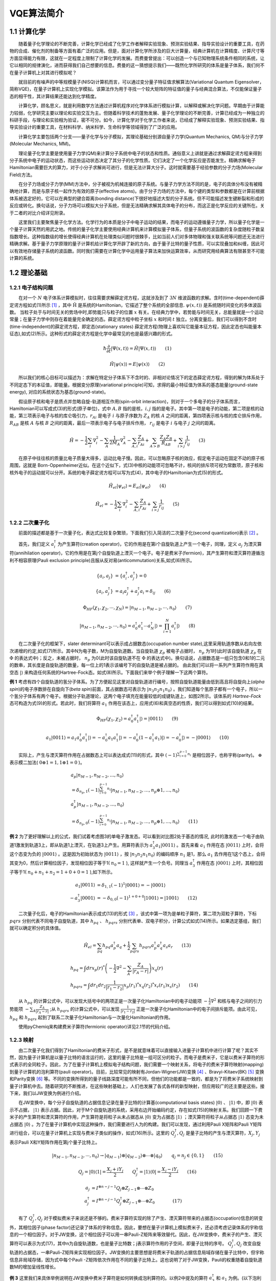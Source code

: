 VQE算法简介
=================================

1.1 计算化学
----------------------------------


  随着量子化学理论的不断完善，计算化学已经成了化学工作者解释实验现象、预测实验结果、指导实验设计的重要工具，在药物的合成、催化剂的制备等方面有着广泛的应用。但是，面对计算化学所涉及的巨大计算量，经典计算机在计算精度、计算尺寸等方面显得能力有限，这就在一定程度上限制了计算化学的发展。而费曼曾提出：可以创造一个与已知物理系统条件相同的系统，让它以相同的规律演化，进而获得我们自己想要的信息。费曼的这一猜想提示我们——既然化学所研究的体系是量子体系，我们何不在量子计算机上对其进行模拟呢？

  就目前的有噪声的中等规模量子(NISQ)计算机而言，可以通过变分量子特征值求解算法(Variational Quantum Eigensolver，简称VQE)，在量子计算机上实现化学模拟。该算法作为用于寻找一个较大矩阵的特征值的量子与经典混合算法，不仅能保证量子态的相干性，其计算结果还能达到化学精度。

  计算化学，顾名思义，就是利用数学方法通过计算机程序对化学体系进行模拟计算，以解释或解决化学问题。早期由于计算能力较弱，化学研究主要以理论和实验交互为主。但随着科学技术的蓬勃发展、量子化学理论的不断完善，计算已经成为一种独立的科研手段，与理论和实验相为验证，密不可分。如今，计算化学对于化学工作者来说，已经成了解释实验现象、预测实验结果、指导实验设计的重要工具，在材料科学、纳米科学、生命科学等领域得到了广泛的应用。

.. image:: ./picture/CC1.png        
   :align: center
.. centered:: 图 1: 计算、理论与实验的相互关系

  计算化学主要包括两个分支——量子化学与分子模拟，其理论基础分别源自量子力学(Quantum Mechanics, QM)与分子力学(Molecular Mechanics, MM)。

  理论量子化学主要是使用量子力学(QM)来计算分子系统中电子的状态和性质。通俗意义上讲就是通过求解薛定谔方程来得到分子系统中电子的运动状态，而这些运动状态决定了其分子的化学性质。它们决定了一个化学反应是否能发生。精确求解电子Hamiltonian需要巨大的算力，对于小分子求解尚可进行，但是无法计算大分子。这时就需要基于经验参数的分子力场(Molecular Field)方法。

  在分子力场或分子力学(MM)方法中，分子被视为机械连接的原子系统。与量子力学方法不同的是，电子的具体分布没有被精确地计算，而是与原子核一起作为有效的原子(effective atoms)。由于分子力场的方法中，每个键的类型和参数都是在计算前根据体系被选定好的，它可以在典型的键合距离(bonding distance)下很好地描述大型的分子系统。但不可能描述发生键断裂和形成的反应或转化。换句话说，分子力场可以模拟大分子系统，但是无法精确求解其具体电子的分布，而这正是化学反应的关键所在。关于二者的对比介绍详见附录。

  这里我们主要聚焦量子化学方法。化学行为的本质是分子中电子运动的结果，而电子的运动遵循量子力学，所以量子化学是一个量子计算天然的用武之地。传统的量子化学主要使用经典计算机来计算模拟量子体系，但量子系统的波函数的复杂度随粒子数呈指数增长。这种指数级的增长使得经典计算机在处理类似问题时很棘手，比如当前人们对多体物理和强关联系统等问题还无法进行精确求解。基于量子力学原理的量子计算机给计算化学开辟了新的方向，由于量子比特的量子性质，可以实现叠加和纠缠，因此可以有效地存储量子系统的波函数。同时我们需要在计算化学中运用量子算法来加快运算效率，从而研究用经典算法有限甚至不可能计算的系统。


1.2 理论基础
----------------------------------

1.2.1 电子结构问题
^^^^^^^^^^^^^^^^^^^^^^^^^^^^^^^^^^
  在对一个 :math:`N` 电子体系计算模拟时，往往需要求解薛定谔方程，这就涉及到了 :math:`3N` 维波函数的求解。含时(time-dependent)薛定谔方程如式(1)所示 [1]_ ，其中 :math:`\hat{\mathrm{H}}` 是系统的Hamiltonian，它描述了整个系统的全部信息. :math:`\psi(x,t)\rangle` 是系统随时间变化的多体波函数。
当粒子处于与时间无关的势场中时,即势能只与粒子的位置 :math:`x` 有关。在经典力学中，若势能与时间无关，总能量就是一个运动常量；在量子力学中则存在着能量完全确定的态。薛定谔方程中粒子坐标 :math:`x` 和时间 :math:`t` 独立。分离变量后，我们可以得到不含时(time-independent)的薛定谔方程，即定态(stationary states) 薛定谔方程(物理上喜欢叫它能量本征方程，因此定态也叫能量本征态),如式(2)所示。这种形式的薛定谔方程是化学中最常见的也是最感兴趣的形式。

.. math::
    \hbar \frac{\partial}{\partial t}|\Psi(x,t)\rangle=\hat{H}|\Psi(x,t)\rangle \qquad (1)

.. math::
   \hat{H}|\psi(x)\rangle = E|\psi(x)\rangle \qquad (2)

  所以我们的核心目标可以描述为：求解在特定分子体系下不含时的、非相对论情况下的定态薛定谔方程，得到的解为体系处于不同定态下的本征值，即能量。根据变分原理(variational principle)可知，求得的最小特征值为体系的基态能量(ground-state energy), 对应的系统状态为基态(ground-state)。

  假设原子核和电子是质点并忽略自旋-轨道相互作用(spin-orbit interaction)，则对于一个多电子的分子体系而言，Hamiltonian可以写成式(3)的形式(原子单位)，式中 :math:`A,B` 指的是核，:math:`i,j` 指的是电子。其中第一项是电子的动能，第二项是核的动能，第三项表示电子与核的库仑吸引力，:math:`r_{Ai}` 是电子 :math:`i` 与原子序数为 :math:`Z_{A}` 的核 :math:`A` 之间的距离，第四项表示核与核的库仑排斥作用， :math:`R_{AB}` 是核 :math:`A` 与核 :math:`B` 之间的距离，最后一项表示电子与电子排斥作用， :math:`r_{ij}` 是电子 :math:`i` 与电子 :math:`j` 之间的距离。 

.. math::
    \hat{H}=-\frac{1}{2} \sum_{i} \nabla_{i}^{2}-\sum_{A} \frac{1}{2 M_{A}} \nabla_{A}^{2}-\sum_{A,i} \frac{Z_{A}}{r_{Ai}}+\sum_{A>B} \frac{Z_{A} Z_{B}}{R_{AB}}+\sum_{i>j} \frac{1}{r_{ij}} \qquad (3)

  在原子中往往核的质量比电子质量大得多，运动比电子慢。因此，可以忽略原子核的效应，假定电子运动在固定不动的原子核周围，这就是 Born-Oppenheimer近似。在这个近似下，式(3)中核的动能项可忽略不计，核间的排斥项可视为常数项，原子核和核外电子的运动就可以分开。系统的电子薛定谔方程可以写为式(4)，其中电子的Hamiltonian为式(5)的形式。

.. math::
   \hat{H}_{el}|\psi_{el}\rangle = E_{el}|\psi_{el}\rangle \qquad (4)

.. math::
   \hat{H}_{el}=-\frac{1}{2} \sum_{i} \nabla_{i}^{2}-\sum_{A,i}\frac{Z_{A}}{r_{A i}}+\sum_{i>j} \frac{1}{r_{ij}} \qquad (5)

1.2.2 二次量子化
^^^^^^^^^^^^^^^^^^^^^^^^^^^^^^^^^^
  前面的描述都是基于一次量子化，表达式比较复杂繁琐，下面我们引入简洁的二次量子化(second quantization)表示 [2]_ 。

  首先，我们定义 :math:`a_{i}^{\dagger}` 为产生算符(creation operator)，它的作用是在第i个自旋轨道上产生一个电子，同理，定义 :math:`a_{j}` 为湮灭算符(annihilation operator)，它的作用是在第j个自旋轨道上湮灭一个电子。电子是费米子(fermion)，其产生算符和湮灭算符遵循泡利不相容原理(Pauli exclusion principle)且服从反对易(anticommutation)关系,如式(6)所示。

.. math::
   \{a_{i},a_{j}\}&= \{a_{i}^{\dagger},a_{j}^{\dagger}\}=0 \\
	\{a_{i},a_{j}^{\dagger}\}&=a_{i}a_{j}^{\dagger} + a_{j}^{\dagger}a_{i} =\delta_{ij} \qquad (6)

.. math::
   \Phi_{HF}(\chi_1,\chi_2,\cdots,\chi_N)=|n_{M-1},n_{M-2},\cdots,n_0\rangle \qquad (7)

.. math::
   |n_{M-1},n_{M-2},\cdots,n_0\rangle = a_0^{\dagger} a_1^{\dagger} \cdots a_N^{\dagger}|\rangle = \prod_{i=1}^N a_i^{\dagger}|\rangle \qquad (8)

  在二次量子化的框架下，slater determinant可以表示成占据数态(occupation number state),这里采用轨道序数从右向左依次递增的约定,如式(7)所示。其中N为电子数，M为自旋轨道数。当自旋轨道 :math:`\chi_p` 被电子占据时， :math:`n_p` 为1时(此时该自旋轨道 :math:`\chi_p` 在 :math:`\Phi` 的表达式中)；反之，未被占据时， :math:`n_p` 为0(此时该自旋轨道不在 :math:`\Phi` 的表达式中)。换句话说，占据数态是一组只包含0和1的二元的数串，其长度是自旋轨道的数量，每一位上的1表示该编号下的自旋轨道是被占据的。
由此我们可以将一系列产生算符作用在真空态 :math:`|\rangle` 来构造任何系统的Hartree-Fock态。如式(8)所示。下面我们来举个例子理解一下这两个算符。

**例 1** 考虑有四个自旋轨道的氢分子体系。为了方便起见这里对自旋轨道进行编号，按照自旋轨道能量由低到高且将自旋向上(`alpha spin`)的电子序数排在自旋向下(`beta spin`)前面，其占据数态可表示为 :math:`|n_3 n_2 n_1 n_0\rangle` 。我们知道每个氢原子都有一个电子，所以一个氢分子体系有两个电子。根据分子轨道理论，这两个电子填充在能量较低的成键轨道上，如图2所示。该体系的 `Hartree-Fock` 态可构造为式(9)的形式。若此时，我们将算符 :math:`a_1` 作用在该态上，应用式(6)和真空态的性质，我们可以得到如式(10)的结果。

.. image:: ./picture/fer_ex1.png
   :align: center
.. centered:: 图 2: 四个自旋轨道的氢分子体系


.. math::
   \Phi_{HF}(\chi_1,\chi_2) = a_{0}^{\dagger} a_{1}^{\dagger}|\rangle = |0011\rangle \qquad (9)
.. math::
   a_1|0011\rangle = a_1 a_0^{\dagger} a_1^{\dagger}|\rangle = -a_0^{\dagger} a_1 a_1^{\dagger}|\rangle =-a_0^{\dagger} (1-a_1^{\dagger} a_1)|\rangle = -a_0^{\dagger} |\rangle = -|0001\rangle \qquad (10)

  实际上，产生与湮灭算符作用在占据数态上可以表达成式(11)的形式，其中 :math:`(-1)^{\sum_{i=0}^{p-1} n_i}` 是相位因子，也称宇称(parity)。 :math:`\oplus` 表示模二加法( :math:`0\oplus1=1,1\oplus1=0` )。

.. math::
   &a_p\left|n_{M-1}, n_{M-2}, \ldots, n_0\right\rangle \\
	&=\delta_{n_p, 1}(-1)^{\sum_{i=0}^{p-1} n_i}\left|n_{M-1}, n_{M-2}, \ldots, n_p \oplus 1, \ldots, n_0\right\rangle \\
	&a_p^{\dagger}\left|n_{M-1}, n_{M-2}, \ldots, n_0\right\rangle \\
	&=\delta_{n_p, 0}(-1)^{\sum_{i=0}^{p-1} n_i}\left|n_{M-1}, n_{M-2}, \ldots, n_p \oplus 1, \ldots, n_0\right\rangle \qquad (11)

**例 2** 为了更好理解以上的公式，我们试着考虑图3的单电子激发态。可以看到对比图2处于基态的情况, 此时的激发态一个电子由轨道1激发到轨道3上，即从轨道1上湮灭，在轨道3上产生。用算符表示为 :math:`a_3^{\dagger}a_1|0011\rangle` 。首先来看 :math:`a_1` 作用在态 :math:`|0011\rangle` 上时，会将这个态变为负的 :math:`|0001\rangle` 。这是因为初始状态为 :math:`|0011\rangle` ，按 :math:`|n_3 n_2 n_1 n_0\rangle` 的编码顺序 :math:`n_1` 是1，那么 :math:`a_1` 去作用在1这个态上，会将其变为0，然后计算相位因子，发现相位因子等于1( :math:`n_0=1` ), 这样就产生一个负号。同理当 :math:`a_3^{\dagger}` 作用在态 :math:`|0001\rangle` 上时，其相位因子等于1( :math:`n_0+n_1+n_2=1+0+0=1` ),如下所示。

.. math::
   a_1|0011\rangle &= \delta_{1, 1}(-1)^{1}|0001\rangle = -|0001\rangle \\
	-a_3^{\dagger}|0001\rangle &= -\delta_{0, 0}(-1)^{1+0+0}|1001\rangle = |1001\rangle \qquad (12)

.. image:: ./picture/fer_hf.png
   :align: center
.. centered:: 图 3: 四个自旋轨道的氢分子体系的单电子激发态

  二次量子化后，电子的Hamiltonian表示成式(13)的形式 [3]_ ，该式中第一项为是单粒子算符，第二项为双粒子算符，下标 :math:`pqrs` 分别代表不同电子自旋轨道，其中 :math:`h_{pq}` 、 :math:`h_{pqrs}` 分别代表单、双电子积分，计算公式如式(14)所示。如果选定基组，我们就可以确定积分的具体值。

.. math::
   \hat{H}_{el}=\sum_{pq} h_{pq} a_{p}^{\dagger} a_{q}+\frac{1}{2} \sum_{pqrs} h_{pqrs} a_{p}^{\dagger} a_{q}^{\dagger} a_{s} a_{r} \qquad (13)
.. math::
   &h_{p q}=\int dr x_{p}(r)^{*}\left(-\frac{1}{2} \nabla^{2}-\sum_{A} \frac{Z_A}{\left|r_{A}-r\right|}\right) x_{q}(r) \\ 
   &h_{p q r s}=\int d r_{1} d r_{2} \frac{1}{\left|r_{1}-r_{2}\right|}  x_{p}\left(r_{1}\right)^{*} x_{q}\left(r_{2}\right)^{*} x_{r}\left(r_{1}\right) x_{s}\left(r_{2}\right) \qquad (14)

  从 :math:`h_{pq}` 的计算公式中，可以发现大括号中的两项正是一次量子化Hamiltonian中的电子动能项 :math:`-\frac{1}{2} \nabla^{2}` 和核与电子之间的引力势能项 :math:`-\sum_{A} \frac{Z_A}{\left|r_{A}-r\right|}` ;从 :math:`h_{pqrs}` 的计算公式中，可以发现 :math:`\frac{1}{\left|r_{1}-r_{2}\right|}` 正是一次量子化Hamiltonian中的电子间排斥能项。由此可见， :math:`h_{pq}` 和 :math:`h_{pqrs}` 起到了联系二次量子化Hamiltonian与一次量化Hamiltonian的作用。

  使用pyChemiq来构建费米子算符(fermionic operator)详见2.1节的代码介绍。

1.2.3 映射
^^^^^^^^^^^^^^^^^^^^^^^^^^^^^^^^^^
  由二次量子化我们得到了Hamiltonian的费米子形式，是不是就意味着可以直接输入进量子计算机中进行计算了呢？其实不然，因为量子计算机是以量子比特的语言运行的，这里的量子比特是一组可区分的粒子。而电子是费米子，它是以费米子算符的形式表示的全同粒子。因此，为了在量子计算机上模拟电子结构问题，我们需要一个映射关系，将电子的费米子算符映射(mapping)到量子计算机的泡利算符(pauli operator)。目前，比较常见的映射有Jordan-Wigner(JW)变换 [4]_ 、Bravyi-Kitaev(BK) [5]_ 变换和Parity变换 [6]_ 等。不同的变换所得到的量子线路深度可能有所不同，但他们的功能都是一致的，都是为了将费米子系统映射到量子计算机中去。随着研究的不断推进，在这些映射基础上，人们也发展了各式各样的新型映射，但应用较广的还主要是这些。接下来，我们以JW变换为例进行介绍。

  在JW变换中，每个分子自旋轨道的占据信息记录在量子比特的计算基(computational basis states) :math:`|0\rangle` 、 :math:`|1\rangle` 中，即 :math:`|0\rangle` 表示不占据， :math:`|1\rangle` 表示占据。因此，对于M个自旋轨道的系统，采用右边开始编码约定，存在如式(15)的映射关系。我们回顾一下费米子的产生算符和湮灭算符的作用，产生算符是将粒子从未占据态从 :math:`|0\rangle` 变为占据态 :math:`|1\rangle` ；湮灭算符将粒子从占据态 :math:`|1\rangle` 态变为未占据态 :math:`|0\rangle` 。为了在量子计算机中实现这种操作，我们需要进行人为的构建。我们可以发现，通过利用Pauli X矩阵和Pauli Y矩阵进行组合，可以在量子计算机上实现与费米子类似的操作，如式(16)所示。这里的 :math:`Q_j^{\dagger},Q_j` 是量子比特的产生与湮灭算符，:math:`X_j,Y_j` 表示Pauli X和Y矩阵作用在第j个量子比特上。

.. math::
   |n_{M-1},n_{M-2},\cdots,n_0\rangle \rightarrow{} |q_{M-1}\rangle \otimes |q_{M-2}\rangle \otimes \cdots \otimes |q_0\rangle \qquad q_j=n_j\in\{0,1\} \qquad (15)

.. math::
   Q_j=|0\rangle\langle1|=\frac{X_j+iY_j}{2} \qquad Q_j^{\dagger}=|1\rangle\langle0|=\frac{X_j-iY_j}{2} \qquad (16)

.. math::
   a_j &= I^{\otimes n-j-1} Q_j \otimes Z_{j-1} \otimes \cdots \otimes Z_0 \\
   a_j^{\dagger} &=I^{\otimes n-j-1} Q_j^{\dagger} \otimes Z_{j-1} \otimes \cdots \otimes Z_0      (17)

  有了 :math:`Q_j^{\dagger},Q_j` 对于模拟费米子来说还是不够的。费米子算符实现的除了产生、湮灭算符带来的占据态(occupation)信息的转变外，其相位因子(phase factor)还记录了体系的宇称信息。因此，要想在量子计算机上模拟费米子，还必须考虑记录体系的宇称信息的一个相位因子。对于JW变换，这个相位因子可以用一串Pauli-Z矩阵来等效替代。因此，在JW变换中，费米子的产生、湮灭算符可以表示为式(17)，其中n为自旋轨道数，也是量子比特数；j表示算符作用的子空间，即量子比特的序号。 :math:`Q_j^{\dagger},Q_j` 改变自旋轨道的占据态，一串Pauli-Z矩阵来实现相位因子。JW变换的主要思想是将费米子轨道的占据信息局域存储在量子比特中，但宇称信息非局域存储，因为式中每个Pauli -Z矩阵依次作用在不同的量子比特上。这也说明了对于JW变换，Pauli的权重随着自旋轨道数M的增加呈线性增长。

**例 3** 这里我们来具体举例说明在JW变换中费米子算符是如何转换成泡利算符的。以例2中提及的算符 :math:`a_3^{\dagger}` 和 :math:`a_1` 为例。(以下泡利算符之间都是直积形式，张量积符号已省略)

.. math::
   a_3^{\dagger} &= Q_3^{\dagger} Z_2 Z_1 Z_0 = \frac{1}{2}(X_3-iY_3)Z_2 Z_1 Z_0 = \frac{1}{2}X_3 Z_2 Z_1 Z_0-\frac{i}{2}Y_3 Z_2 Z_1 Z_0 \\
	a_1 &= I_3 I_2 Q_1 Z_0 = \frac{1}{2}I_3 I_2(X_1+iY_1) Z_0 = \frac{1}{2}I_3 I_2 X_1 Z_0 + \frac{i}{2}I_3 I_2 Y_1 Z_0      (18)

  这里，我们展示三个自旋轨道的JW变换示意图，如图4所示。可以看出，在JW变换下，每一个量子比特标识一个费米轨道，占据态和非占据态分别映射到量子比特的 :math:`|1\rangle` 态和 :math:`|0\rangle` 态。此时，轨道和量子比特是一一对应的。

.. image:: ./picture/JW.png
   :align: center
.. centered:: 图 4: 三个自旋轨道的JW变换示意图.图引自 [7]_ 

  为了让大家更好地理解JW变换，我们从数学上具体推导下对上面3比特的变换例子。我们假设基态的轨道占据情况是 :math:`|010\rangle` ，那么 :math:`a_2^{\dagger}` 作用在这个态上时，根据公式(11)，会将这个态变为负的 :math:`|110\rangle` 。对于 :math:`a_2^{\dagger}` 这个算符来说，经过JW变换，变为了一串 :math:`Q_2^{\dagger}Z_1 Z_0` 的直积形式，作用在初态 :math:`|010\rangle` 上，按照序号逐一作用上去发现， :math:`Z_0` 作用在0态上不产生效果， :math:`Z_1` 作用在态上产生一个负号， :math:`Q_2^{\dagger}` 作用在0态上，会将其变为1。因此我们发现，在JW变换下，系统前后是等价的，这也验证了JW变换的有效性——将费米子系统在量子计算机上等效地表示出来了。

.. math::
   &a_2^{\dagger}|010\rangle = \delta_{0, 0}(-1)^{0+1}|110\rangle = -|110\rangle \\
	&Q_2^{\dagger} \otimes Z_1 \otimes Z_0 |010\rangle = -|110\rangle \qquad (19)

1.2.4 拟设
^^^^^^^^^^^^^^^^^^^^^^^^^^^^^^^^^^
  为了获得与体系量子终态相近的试验波函数，我们需要一个合适的波函数假设，我们称之为拟设(Ansatze)。并且理论上，假设的试验态与理想波函数越接近，越有利于后面得到正确基态能量。实际上，在量子计算机上模拟分子体系基态问题，最终都是转换到在量子计算机上对态进行演化，制备出最接近真实基态的试验态波函数。经典的传统计算化学领域已经发展了多种多样的波函数构造方法，比如组态相互作用法(configuration interaction, CI), 耦合簇方法(coupled-cluster, CC)等。目前，应用在VQE上拟设主要分为两大类，一类化学启发拟设，如酉正耦合簇(unitary coupled-cluster, UCC)，另一类是基于量子计算机硬件特性构造的拟设，即Hardware-Efficient拟设。

**Hardware-Efficient拟设**

  Hardware-Efficient直接将 :math:`|00 \cdots 0 \rangle` 演化成纠缠态(可以看成是叠加态的特殊情形，其特征是不能分解成两个态的张量积)，不再经过Hartree-Fock态。第一篇提出VQE算法的文献用到的就是Hardware-Efficient拟设 [8]_ 。该拟设的量子线路的结构一般包括许多重复、密集的模块，每个模块由特定类型的含参数的量子门构成，这些量子门在目前含噪声的中型量子器件(NISQ)上更容易实现，因为其更能满足现有量子计算机的特点——较短的相干时间与受限的量子门结构。这一拟设被应用在小分子VQE的实验演示中 [9]_  [10]_，但是并不适用于更大的体系。因为它并不具体考虑模拟的实际化学体系，制备出了许多物理上不应存在的量子态，从而引入了巨大的参数量，使优化变得繁琐甚至无法进行 [11]_。以氢分子为例，它仅含两个电子，若使用最小基组，它的Hartree-Fock态可以写成 :math:`|0011\rangle` ，如例1所示。因此在不考虑自旋禁阻的情况下，只可能存在 :math:`C_{4}^{2}-1=5` 种激发态(包括单激发态和双激发态)。但是，在经过Hardware-Efficient拟设后，会产生 :math:`|0111\rangle` 甚至 :math:`|1111\rangle` 等电子数或总自旋量子数不守恒的激发态，这就增加了经典优化器需要优化的参数、提高了陷入“高原贫瘠”状态的可能性。

**酉耦合簇拟设**

  在求解体系基态能量时，若选用Hartree-Fock态作为初猜波函数，由于Hartree-Fock态为单电子组态，没有考虑电子关联能，所以要将其制备成多电子组态(也就是纠缠态)，以使测量结果达到化学精度。UCC中的CC即是量子化学中的耦合簇算符 :math:`e^{\hat{T}}`，它从Hartree-Fock分子轨道出发，通过指数形式的耦合算符得到真实体系的波函数,如式(20)所示。这里的 :math:`|\psi_{HF}\rangle` 即为HF波函数，是参考态。 :math:`\hat{T}` 即耦合簇理论中的电子簇算符，由子簇算符加和而成，其中 :math:`\hat{T}_1` 包含所有单激发的算符， :math:`\hat{T}_2` 包含所有双激发的算符，其余项以此类推。由于在一个多电子体系中，三激发、四激发发生的概率很小，所以通常在双激发处进行“截断”，最终只剩 :math:`\hat{T}_1` 和 :math:`\hat{T}_2` 两项，由产生算符与湮灭算符表示如式(21)所示。在例2中我们展示了氢分子单电子激发的一种情况，实际上在不考虑自旋禁阻与自旋对称的情况下，该体系的单双激发簇算符分别为式(22)所示。

.. math::
   &|\psi_{CC}\rangle = e^{\hat{T}} |\psi_{HF}\rangle \\
	&\hat{T} = \hat{T}_1 + \hat{T}_2 + \hat{T}_3 + \cdots \qquad (20)
.. math::
   &\hat{T}_1 = \sum_{r}^{vir} \sum_{a}^{occ}t_a^r a_r^{\dagger} a_a \\
	&\hat{T}_2 = \sum_{r,s}^{vir} \sum_{a,b}^{occ}t_{ab}^{rs} a_r^{\dagger}a_s^{\dagger} a_b a_a \qquad (21)
.. math::
   \hat{T}_1 = t_0^2 a_2^{\dagger} a_0 &+ t_0^3 a_3^{\dagger} a_0 + t_1^2 a_2^{\dagger} a_1 + t_1^3 a_3^{\dagger} a_1 \\
	&\hat{T}_2 = t_{01}^{23} a_3^{\dagger}a_2^{\dagger} a_0 a_1 \qquad (22)

  但是 :math:`e^{T}` 并不是酉算子，无法直接通过JW变换、BK变换等方法映射到量子比特上，所以需要构造出构造出酉算子版本的指数耦合簇算符，即酉耦合簇算符，如式(23)所示。

.. math::
   \hat{U} = e^{\hat{T}-\hat{T}^{\dagger}} \qquad (23)

.. math::
   \hat{U}(\theta) = e^{\hat{T}_1 (\theta)+\hat{T}_2 (\theta)-\hat{T}_1^{\dagger} (\theta)-\hat{T}_2^{\dagger} (\theta)}      (24)

  若UCC中的簇算符 :math:`\hat{T}` 只含 :math:`\hat{T}_1` 这一项，则称这一算符为单激发耦合簇(UCCS)算符；若UCC中的簇算符 :math:`\hat{T}` 含有 :math:`\hat{T}_1` 和 :math:`\hat{T}_2` 两项，则称这个算符为单双激发耦合簇(UCCSD)算符, 如式(24)所示。其中 :math:`\hat{T}_1(\theta)=\sum_{ij}\theta_{ij}a_i^{\dagger} a_j` ， :math:`\hat{T}_2(\theta)=\sum_{ijkl}\theta_{ijkl}a_i^{\dagger}a_j^{\dagger} a_k a_l` 。这里的 :math:`\theta_{ij}，\theta_{ijkl}` 就是需要通过优化器来优化的参数且均为实数，对应经典簇算符系数 :math:`t_a^r` 、 :math:`t_{ab}^{rs}` 与UCCS相比，UCCSD比UCCS多考虑了双电子激发态，因此演化线路就变得更为复杂，计算也更加耗时，但随之而来的计算精度也有所提升。得到费米子形式的簇算符后，怎样将其加载进量子线路上进行拟设线路的构造请参看1.2.5节与1.3.4节的内容。

  在含噪声的中型量子器件(NISQ)上，利用变分量子算法(如VQE算法)进行化学模拟，其模拟效果很大程度上取决于用于制备试验态的含参拟设线路的高效性。而拟设线路是否高效，一般可以通过线路含参个数、线路深度、双量子逻辑门的个数来判断。若线路含参个数过多，经典优化器在对线路参数进行优化时，容易陷入“高原贫瘠”状态；若线路过深(特别是双量子逻辑门过多)，演化时间就越长，所制备出的试验态的保真度就越低。所以设计拟设线路不仅要考虑到其结果的精度，其在线路上的效率也是在实际应用中要着重考虑的方面。针对拟设线路进行适当的截断或者优化也是目前许多学者的研究方向，比如ADAPT-VQE [12]_ ，根据各个算符的梯度自适应地选择构建拟设，大大减少优化参数和约化线路深度，做到同时节约计算资源并提高计算效率。VQE的其它改进方法还有很多，这里不再赘述，有兴趣的可查阅相关文献 [2]_ [13]_ [14]_。

1.2.5 Trotter分解
^^^^^^^^^^^^^^^^^^^^^^^^^^^^^^^^^^
  上节我们讲了酉耦合簇拟设，但在加载进量子线路上进行拟设线路的构造之前，还需要的一个关键技术就是Trotter分解 [15]_ (Lie-Trotter-Suzuki decomposition)，又称渐近近似定理。

  在模拟哈密顿量演化时，即 :math:`e^{-iHt}` 中对时不变(time-independent)的H，在大多数物理体系中，哈密顿量可写作许多局部相互作用的和的形式，即 :math:`H=\sum_{j=1} h_j` ，但由于其子项与子项之间在一般情况下是不对易的( :math:`[h_j,h_k]\neq 0` )，因此没有办法将其直接拆分。这就意味着在公式(25)中，等号左边与右边不相等。为了在量子计算机上实现哈密顿量的演化，需要使用Trotter分解，即考虑一阶近似下，如式(26)所示：

.. math::
   e^{-i H t}=e^{-i \sum_{j=1} h_j t}\neq \prod_{j=1} e^{-ih_jt}      (25)

.. math::
   e^{-i H t}=e^{-i \sum_{j=1} h_j t}=\left(\prod_{j=1} e^{-i h_j t / N}\right)^N+O\left(t^2 / N\right)      (26)

这里的 :math:`N=t/\Delta t` 是Trotter数，又称作切片数。当这个Trotter数趋于无穷时，此时步长 :math:`\Delta t` 就趋于零，也就是趋于没有分解，误差就消失了。但是这样所需的线路深度增加。因此，在实际的计算中，我们需要在精度和线路深度之间做一定的取舍。

  在式(24)中，指数项是由一系列簇算符构成，使用Trotter分解，即考虑一阶近似下， :math:`e^{\hat{A}+\hat{B}}\approx e^{\hat{A}} e^{\hat{B}}` ，则式(24)可以写为:

.. math::
   \hat{U}(\theta)=exp\left(\sum_{ij}\theta_{ij}(a_i^{\dagger} a_j - a_j^{\dagger} a_i)\right) \times exp\left(\sum_{ijkl}\theta_{ijkl}(a_i^{\dagger}a_j^{\dagger} a_k a_l- a_l^{\dagger}a_k^{\dagger} a_j a_i)\right)      (27)

再使用一次一阶近似下的Trotter分解，上式可以写为：

.. math::
   \hat{U}(\theta)=\prod_{ij}exp(\theta_{ij}(a_i^{\dagger} a_j - a_j^{\dagger} a_i)) \times  \prod_{ijkl}exp(\theta_{ijkl}(a_i^{\dagger}a_j^{\dagger} a_k a_l- a_l^{\dagger}a_k^{\dagger} a_j a_i))      (28)

在将各项费米子算符映射成泡利算符后，我们可以依次将泡利算符放到线路上进行拟设线路的构造。详见1.3.4节的内容。


1.3 VQE流程简介
----------------------------------

1.3.1 变分原理
^^^^^^^^^^^^^^^^^^^^^^^^^^^^^^^^^^
  对于一个 :math:`n` 阶的方阵，如果想找到它的特征值 :math:`\lambda_0,\lambda_1,\lambda_2,\ldots,\lambda_n` ，可以利用VQE算法。在量子化学中，该算法被用于寻找描述某一体系(如多电子体系)哈密顿量的特征值 :math:`E_0,E_1,E_2,\ldots,E_n` ，根据变分原理(Variational Principle)，其可求得的最小特征值即为体系的基态能量 :math:`E_0` 。这里的变分原理起源于数学领域的泛函分析，最初见于著名的例子最速曲线问题 [15]_，随后被物理和化学学者应用到各自领域中，意在解决无法直接解析的极值函数问题。变分原理的基础是Euler-Lagrangian方程，它对应着泛函的临界点。在量子化学中常用于解薛定谔方程以得到目标能量。变分法求解基态能量可表述如下 [1]_：

  设量子体系的哈密顿量为 :math:`\hat{H}` ， :math:`|\psi\rangle` 态为空间中任意未知的态矢量(称为试验态矢量),并且 :math:`|\psi\rangle` 满足归一化条件 :math:`\langle \psi|\psi \rangle =1`。我们将 :math:`\hat{H}` 在态 :math:`|\psi\rangle`中的平均值 :math:`\langle \hat{H} \rangle` 看作态矢量 :math:`|\psi\rangle` 的泛函。

.. math::
   \langle \hat{H} \rangle=\dfrac{\langle \psi |\hat{H}| \psi \rangle}{\langle \psi|\psi \rangle}     (29)

考虑一个任意的物理体系，其哈密顿量 :math:`\hat{H}` 与时间无关。设体系包括 :math:`\hat{H}` 在内的一组力学量完全集的共同本征态为 :math:`\{ |\psi_i \rangle \}` ，相对应的能量本征值为 :math:`E_0 \leq E_1 \leq E_2 \leq \ldots` ,展开试验态矢量 :math:`|\psi \rangle = \Sigma_i a_i |\psi_i \rangle` 。于是

.. math::
   \langle \psi |\hat{H}| \psi \rangle= \sum_{i=0}^{\infty} |a_i|^2 E_i     (30)

且有 :math:`\langle \psi|\psi \rangle = \sum_{i=0}^{\infty} |a_i|^2 = 1` 。 对于 :math:`i\geq 0` ，有 :math:`E_i \geq E_0` 且满足 :math:`|a_i|^2 E_i \geq |a_i|^2 E_0` ，因此

.. math::
   \langle \hat{H} \rangle=\dfrac{\langle \psi |\hat{H}| \psi \rangle}{\langle \psi|\psi \rangle} = \dfrac{\sum_i {|a_i|}^2 E_i}{\sum_i |a_i|^2} \geq \dfrac{\sum_i {|a_i|}^2 E_0}{\sum_i |a_i|^2}=E_0      (31)

上式说明，用变分原理求出的能量极值$\langle \hat{H} \rangle$总是大于或等于体系的准基态能量(exact ground state energy)，它给出了体系基态能量的一个上界(`upper bound`)。


  从式(31)中可以看出，如果所选择的试验态 :math:`|\psi\rangle` 正好就是体系的基态 :math:`|\psi_0\rangle` , 那么不等式中的等号成立，我们直接得到了体系的基态能量 :math:`E_0` ；但往往更多的情况是，选择的试验态 :math:`|\psi\rangle` 与体系的基态相比有一定差距，导致计算得到的 :math:`E` 大于 :math:`E_0` 很多，这时就需要引入一组参数 :math:`\vec{\theta}` ，通过不断迭代参数来调节试验态波函数 :math:`|\psi(\vec{\theta})\rangle` ，使其最终非常接近体系的基态。通过上述过程求解系统基态能量的方法称为变分法，也是VQE之所以是Variational的原因。

.. math::
   \langle \hat{H} \rangle=E(\vec{\theta})=\dfrac{\langle \psi(\vec{\theta}) |\hat{H}| \psi(\vec{\theta}) \rangle}{\langle \psi(\vec{\theta})|\psi(\vec{\theta}) \rangle} \geq E_0     (32)

1.3.2 VQE流程概述
^^^^^^^^^^^^^^^^^^^^^^^^^^^^^^^^^^
  变分量子特征值求解算法(Variational Quantum Eigensolver, VQE) 是一种经典-量子混合算法，它使用参数化的量子线路来构造波函数，利用经典计算机来优化这些参数，使哈密顿量的期望值最小化，得到的最小能量即所求的基态能量。它的基本流程如图5所示，具体流程包括量子态制备、哈密顿量子项 :math:`H_i` 的测量、求和、收敛性判断和参数优化等过程，其中，量子态制备(quantum state preparation)、哈密顿量子项的测量(也称量子期望估计 quantum expectation estimation)是在量子计算机上进行的，即图中淡黄色部分，其它的步骤如求和、参数优化由经典计算机完成，即图中淡蓝色的部分。

  具体来讲， VQE 算法流程可以总结为以下步骤： (i) 选一组随机初始参数 :math:`\theta_1^k, \theta_2^k, \theta_3^k \ldots \theta_n^k` ， (ii)在虚拟机或量子计算机上制备试验波函数 :math:`|\psi(\vec{\theta})\rangle` ， (iii) 对哈密顿量的各个子项进行测量，然后在经典计算机上进行求和，得 :math:`|\psi(\vec{\theta})\rangle` 的哈密顿量的期望值，即分子的能量， (iv) 判断该能量是否满足收敛条件，如果满足，则将该能量作为分子基态能量的近似值，终止计算；如果不满足，则变分优化参数，利用经典优化器产生一组新的参数 :math:`\theta_1^{k+1}, \theta_2^{k+1}, \theta_3^{k+1} \ldots \theta_n^{k+1}` ，重新制备量子态， (v) 重复(ii)-(iv)步，直到能量收敛。此时，理论上参数化量子线路已制备好哈密顿量的基态，或非常接近基态的状态。与量子相位估计算法相比， VQE需要更少的门数和更短的相干时间。它以多项式的重复次数换取所需的相干时间的减少。因此，它更适合于 NISQ 时代。

.. image:: ./picture/vqe.png
   :align: center
.. centered:: 图 5: 经典-量子混合的VQE算法流程(图改自 [16]_)

  图6展示的是VQE流程中量子线路的部分，即图5淡黄色的部分。量子态的制备部分我们以UCC拟设为例来进行线路构造。使用UCC拟设来制备试验态通常是先在线路上搭建好参照态 :math:`|\psi_{ref}\rangle` ，然后添加式(23)中的 :math:`\hat{U}` 酉耦合簇算符演化生成试验波函数 :math:`|\psi(\theta)\rangle` 。

.. image:: ./picture/vqe1.png
   :align: center
.. centered:: 图 6: VQE量子线路部分的流程

1.3.3 量子线路初态的构造
^^^^^^^^^^^^^^^^^^^^^^^^^^^^^^^^^^
  我们来看一下线路初态的具体构造。实际的演化线路中，开始每个比特的状态都默认为 :math:`|0\rangle` 态，若要构造 :math:`|1\rangle` 态的比特，我们首先需要对它翻转。回顾基础量子门的作用，Pauli-X门正好可以实现这个操作，所以只需对 :math:`|0\rangle` 态的对应比特施加X门即可，如式(33)所示。因此，JW映射下四个自旋轨道的氢分子体系的Hartree- Fock初态如图7所示，对第0、1比特施加X门就将 :math:`|0000\rangle` 的量子状态变成了所需的 :math:`|0011\rangle` 态。

.. math::
   \label{eq:Initial_state} X |0\rangle = \begin{bmatrix}0 & 1\\ 1 &  0 \end{bmatrix} \begin{bmatrix} 1\\ 0 \end{bmatrix} = \begin{bmatrix} 0\\ 1 \end{bmatrix} = |1\rangle     (33)


.. image:: ./picture/4_mo.png
   :align: center
.. centered:: 图 7: JW映射下四个自旋轨道的氢分子初态构建

  事实上，对于任意一个含有 :math:`M` 个自旋分子轨道的 :math:`N` 电子体系，它的 Hartree-Fock 态都可以这样简单的表示。只要在量子线路中给定 :math:`M` 个量子比特，然后在前 :math:`N` 个量子线路上加上Pauli-X门即可得到所需要的$N$电子体系的 Hartree-Fock态。  

.. math::
   |\psi_{HF}\rangle = |\underbrace{0 \ldots 0\overbrace{11\ldots11}^{\mbox{N个电子}}}_{\mbox{M个量子比特}}\rangle


.. image:: ./picture/m_mo.png
   :align: center
.. centered:: 图 8: JW映射下 `M` 个自旋轨道的 `N` 电子体系初态构建

1.3.4 拟设线路的构造
^^^^^^^^^^^^^^^^^^^^^^^^^^^^^^^^^^
  在理论基础章节讲完映射和拟设之后，原则上，只要我们给定费米子形式的簇算符，就可以将其转化成Pauli算符串，然后加载进量子线路上进行拟设线路的构造。接下来，我们看看如何根据这些Pauli算符串来得到最终的量子线路，然后进行演化。首先，考虑两个Pauli Z门的指数情况，在线路的情况如图9所示，这里的第一个CNOT门是用来纠缠两个量子比特，然后应用Rz门，再然后是第二个CNOT门。通过使用附加的CNOT门，这种线路结构可以推广到更多的量子比特。比如对于三个Pauli Z门的张量积情况，其线路如图10所示。所以可以看出，对于更多量子比特的情况，其线路结构也是很容易拓展得到的。

.. image:: ./picture/rz1.png
   :align: center
.. centered:: 图 9: 两个Pauli Z门的量子线路

.. image:: ./picture/rz2.png
   :align: center
.. centered:: 图 10: 三个Pauli Z门的量子线路

  刚才，我们考虑的都是只有Pauli-Z门的。实际线路中，还存在许多含有其它Pauli算符的情况，这时我们就需要对X、Y基进行转换，转到Z基上再通过上述的线路实现。比如，对Pauli-X矩阵而言，可以通过在前后加一个H门来完成基的变换；而对于Pauli-Y门，则通过在前后加两个旋转X门来完成，如式(29)所示。因此，对于指数上含有Pauli-X门和Pauli-Z门的直积的情况，如 :math:`e^{-i \theta_3 (\sigma_x^0 \otimes \sigma_z^1)}` ，只需在Pauli-X门所作用的比特前后分别加H门就可以实现模拟，具体的量子线路如图11所示。类似的，当指数上有Pauli-Y门的时候，如 :math:`e^{-i \theta_4 (\sigma_z^0 \otimes \sigma_y^1)}` ，需要在其作用的量子比特前后各加一个旋转X门。具体的量子线路如图12所示。

.. math::
   \sigma_x &= H \sigma_z H \\
	\sigma_y &= {\rm RX}(-\dfrac{\pi}{2}) \sigma_z {\rm RX}(\dfrac{\pi}{2})     (34)

其中，

.. math::
   &{\rm RZ}(\theta)=e^{-i\theta Z/2}= \begin{bmatrix} e^{-i\theta/2} & 0\\ 0 & e^{i\theta/2} \end{bmatrix} \\
	H = \dfrac{1}{\sqrt{2}}&\begin{bmatrix} 1 & 1 \\ 1 & -1 \end{bmatrix} ; 
	{\rm RX}(\theta)= \begin{bmatrix} \cos(\dfrac{\theta}{2}) & -i\sin(\dfrac{\theta}{2}) \\ -i\sin(\dfrac{\theta}{2}) & \cos(\dfrac{\theta}{2}) \end{bmatrix}     (35)

  如果对于一些更加复杂的Pauli算符串，同时含有多个Pauli-X、Pauli-Y门时，利用这些规律进行扩展即可相应模拟线路。例如对于这个有4个Pauli算符串 :math:`e^{-i \theta_5 (\sigma_x^0 \otimes \sigma_z^1 \otimes \sigma_y^2 \otimes \sigma_x^3)}` ，其中包含了2个Pauli-X门、一个Pauli-Y门、一个Pauli-Z门，转换后得到它的量子线路如图13所示。

.. image:: ./picture/pa1.png
   :align: center
.. centered:: 图 11: 指数上含Pauli-X门的量子线路

.. image:: ./picture/pa2.png
   :align: center
.. centered:: 图 12: 指数上含Pauli-Y门的量子线路

.. image:: ./picture/pa3.png
   :align: center
.. centered:: 图 13: 指数上更复杂的Pauli算符串的量子线路

  通过对上述过程进行推广，我们由此可以模拟复杂的酉正簇算符，让其在线路上对初态进行演化，从而制备出最接近真实基态的试验态波函数。下面我们就来看一下如何在量子线路上构造例2的单激发簇算符。在例3中我们已经通过JW变换将簇算符从费米子形式转换成泡利直积的形式，即：

.. math::
   a_3^{\dagger} &= \frac{1}{2}X_3 \otimes Z_2 \otimes Z_1 \otimes Z_0-\frac{i}{2}Y_3 \otimes Z_2 \otimes Z_1 \otimes Z_0 \\
	a_1 &= \frac{1}{2}I_3 \otimes I_2 \otimes X_1 \otimes Z_0 + \frac{i}{2}I_3 \otimes I_2 \otimes Y_1 \otimes Z_0     (36)

根据泡利算符的性质，则该单激发簇算符 :math:`a_3^{\dagger} a_1` 为四项：

.. math::
   \dfrac{i}{4} Y_1 \otimes Z_2 \otimes X_3 +\dfrac{1}{4} X_1 \otimes Z_2 \otimes X_3 +\dfrac{1}{4} Y_1 \otimes Z_2 \otimes Y_3 -\dfrac{i}{4} X_1 \otimes Z_2 \otimes Y_3     (37)

如我们在1.2.4节中所讲的，只有是厄米矩阵才可以放在指数上进行线路演化，我们需要构造出酉算子版本的指数耦合簇算符，如式(23)所示。这里 :math:`a_3^{\dagger} a_1` 要减去其共轭转置 :math:`a_1^{\dagger} a_3` ，即：

.. math::
   -\dfrac{i}{4} Y_1 \otimes Z_2 \otimes X_3 +\dfrac{1}{4} X_1 \otimes Z_2 \otimes X_3 +\dfrac{1}{4} Y_1 \otimes Z_2 \otimes Y_3 +\dfrac{i}{4} X_1 \otimes Z_2 \otimes Y_3     (38)

故最后留下两项，即

.. math::
   \dfrac{i}{2} (Y_1 \otimes Z_2 \otimes X_3 -X_1 \otimes Z_2 \otimes Y_3)     (39)

根据上述构造线路的方法，我们在量子线路上构造式(40) ，其量子线路如图14所示。

.. math::
   e^{\theta_{13}(a_3^{\dagger}a_1-a_1^{\dagger}a_3)}=e^{(i \theta_a/2) \sigma_y^1 \otimes \sigma_z^2 \otimes \sigma_x^3}e^{(-i \theta_b/2) \sigma_x^1 \otimes \sigma_z^2 \otimes \sigma_y^3}     (40)

  我们接着来看UCCSD整体拟设线路的构造。对四个自旋轨道的氢分子，不考虑自旋禁阻与自旋对称，它最终参数化的费米簇算符有五项，如式(22)所示，分别列于图15线路上五个模块中。图14的线路即是第二个模块的线路实现，描述的是位于轨道1的电子到轨道3上的激发。通过这五个模块的线路演化就获得了试验态。

.. image:: ./picture/pa4.png
   :align: center
.. centered:: 图 14: 单激发算符 :math:`a_3^{\dagger} a_1-a_1^{\dagger} a_3` 的量子线路

.. image:: ./picture/UCCSD.png
   :align: center
.. centered:: 图 15: JW映射下氢分子UCCSD拟设线路的构造

  图14展示的是一项单激发簇算符拟设线路的构造，双激发簇算符转换成泡利形式一共有16项，而且对于更大的基组，更多的电子数，单、双激发算符会更多，自然线路深度和待优化的参数量就会随之增长，正如我们在1.2.4一节最后一段提到的那样，针对拟设线路进行适当的截断或者优化对于模拟更大化学的化学体系具有重要的意义。

1.3.5 量子期望估计
^^^^^^^^^^^^^^^^^^^^^^^^^^^^^^^^^^
  拟设线路构造完成，制备好了试验态，我们就可以测量哈密顿量的期望，此过程又叫做量子期望估计。VQE中，哈密顿量作为可观测量用于测量过程。需要注意的是，经过映射后，尽管簇算符和哈密顿算符都会以泡利形式书写，但是哈密顿算符不需要经过指数化操作放在线路上演化，而是直接作用在最后的测量中，所以线路实现和前面所讲有些许不同。比如，对于一个哈密顿量 :math:`\hat{H}_i=h_i X_0 Y_1 Z_2 Z_3` ，它的测量线路如图16所示，其中类似秒表一样的符号是测量门操作。可以看到，第2，3比特上只有Z门，可以直接测量返还该态在计算基上的期望。但是第0，1号比特上存在X，Y门，这时需要分别使用H门和 :math:`RX(-\pi /2)` 门旋转换基到到Z方向再测得。

.. image:: ./picture/measure.png
   :align: center
.. centered:: 图 16: 哈密顿量用于态矢测量

接着我们来看测量值的读取。与QPE中使用二进制编码来存储相位信息不同，在VQE中，测量的结果是0、1构成的量子态，态的每一位比特存储的是自旋信息，这是由于“测量”代表使用Pauli-Z作用在末态上，此时量子位坍缩为 :math:`|0\rangle` 或 :math:`|1\rangle` 态。态 :math:`|1\rangle` 对应Pauli-Z中密度矩阵 :math:`|1\rangle\langle1|` 的系数是-1，态 :math:`|0\rangle` 对应密度矩阵 :math:`|0\rangle\langle0|` 的系数是1，所以，单次测量返还的结果如式(41)所示。真实结果通常要求反复多次测量，取若干次测量进行加权得到期望。假设进行m次测量，得到-1的次数为k，那么最终的期望 :math:`E_i` 可以按式(42)计算得到。

.. math::
   |j_1 j_2 \ldots j_n\rangle = (-1)^{\mbox{number of 1 in n}}     (41)

.. math::
   E_i = \langle H_i \rangle = h_i * \dfrac{-1*k + (m-k)}{m}     (42)

**例 4** 假设一哈密顿量 :math:`\hat{H}=h_0 XY + h_1 ZZ` ，其中系数 :math:`h_0, h_1` 为单、双电子积分常数，由经典计算积分而来，如式(14)中的 :math:`h_{pq}` 与 :math:`h_{pqrs}` ，表示每个子项的能量贡献值。在量子线路上，测量1000次的结果如下表所示。可以看到 :math:`h_0` 在 :math:`|00\rangle` ， :math:`|01\rangle` ， :math:`|10\rangle` ， :math:`|11\rangle` 四态出现的次数分别为200，200，100，500， :math:`h_1` 出现的次数分别为0，500，500，0。所以，根据式(42)计算，最终结果为 :math:`0.4h_0 - h_1` 。

.. image:: ./picture/table.png
   :align: center

1.3.6 经典优化器参数优化
^^^^^^^^^^^^^^^^^^^^^^^^^^^^^^^^^^
  在1.3.1节中我们构造了含参的拟设线路，进行量子期望估计后，需要不断迭代优化Ansatze中涉及的参数以获取最低的能量，并以此能量最低的叠加态作为当前分子模型的基态。VQE中对这些参数的优化是利用经典优化器来处理的，截止目前，pyChemiQ提供了以下几种优化器：NELDER-MEAD、POWELL、COBYLA、L-BFGS-B、SLSQP和GRADIENT-DESCENT。其中无导数优化方法为Nelder-Mead, Powell, COBYLA; 一阶方法为L-BFGS-B、SLSQP和GRADIENT-DESCENT。

**NELDER-MEAD算法**

  NELDER-Mead方法是无导数优化方法，它可以用来解决求给定非线性方程最小值的经典无约束优化问题。对于具有n个参数的函数，该算法保留一个 :math:`n+1` 个点的集合，而这些点就是 :math:`n` 维空间中多面体的顶点。这个方法通常被称为“单纯形算法”。

**POWELL算法**

  POWELL又称方向加速法，它由POWELL于1964年提出，是利用共轭方向可以加快收敛速度的性质形成的一种搜索方法。该方法不需要对目标函数进行求导，当目标函数的导数不连续的时候也能应用，因此POWELL算法是一种十分有效的直接搜索法。POWELL算法可用于求解一般无约束优化问题，对于维数 :math:`n<20` 的目标函数求优化问题，此法可获得较满意的结果。不同于其他的直接法，POWELL法有一套完整的理论体系，故其计算效率高于其他直接法。该方法使用一维搜索，而不是跳跃的探测步。同时，POWELL法的搜索方向不一定为下降方向。

**COBYLA算法**

  线性近似的约束优化算法，简称COBYLA算法。该算法是一个顺序信赖域法。根据单纯形方法，问题的约束条件被转换为包含解的闭包单纯形。根据目前迭代最优解一定出现在闭包顶点上的理论，不断运用信赖域方法来优化和缩小可行性区域的闭包，最终求得满足精度要求的闭包和相应解。COBYLA算法是一个不需求导支持和线性约束的优化算法。

**L-BFGS-B算法**

  Limited-memory-BFGS-Bounded算法，简称L-BFGS-B算法，是一种拟牛顿算法。根据梯度方法的思路，可以得到牛顿法（二阶梯度法），然后使用正定矩阵来近似二阶导数矩阵以减少得到拟牛顿法所需的计算次数。通过继续简化正定矩阵的构建过程，构建近似矩阵的复杂度也得到降低，最终通过适应边界条件以获取该算法。L-BFGS-B算法是一个需要求导的有界无约束优化算法。

**SLSQP算法**

  Sequential Least SQuares Programming optimization，简称SLSQP算法。该算法是一个依赖KKT条件的顺序最小二乘规划算法。从本质上来讲，它是一个用来求解二次规划问题的顺序(或逐步)的拟牛顿法。SLSQP算法是一个需要使用求导方法的有界约束优化算法。它将一般的优化问题转化为二次规划问题。

**GRADIENT-DESCENT算法**

  梯度下降(gradient descent)是一种常见的一阶(first-order)优化方法，是求解无约束优化问题最简单、最经典的方法之一。梯度下降法的优化思想是用当前位置负梯度方向作为搜索方向，因为该方向为当前位置的最快下降方向，所以也被称为是“最速下降法”。最速下降法越接近目标值，步长越小，前进越慢。


**参考文献**

.. [1] Ira N. Levine. `Quantum chemistry` . Pearson Prentice Hall, Upper Saddle River, NJ, 5th edition, 2000.
.. [2] Sam McArdle, Suguru Endo, Alán Aspuru-Guzik, Simon C Benjamin, and Xiao Yuan. Quantum computational chemistry. `Reviews of Modern Physics` , 92(1):015003, 2020.
.. [3] Attila Szabo and Neil S Ostlund. `Modern quantum chemistry: introduction to advanced electronic structure theory` .Courier Corporation, 2012.
.. [4] E Wigner and Pascual Jordan. Über das paulische äquivalenzverbot. `Z. Phys`, 47:631, 1928
.. [5] Sergey B Bravyi and Alexei Yu Kitaev. Fermionic quantum computation. `Annals of Physics` ,298(1):210–226, 2002
.. [6] Jacob T Seeley, Martin J Richard, and Peter J Love. The bravyi-kitaev transformation for quantum computation of electronic structure. `The Journal of chemical physics` ,137(22):224109, 2012.
.. [7] Bela Bauer, Sergey Bravyi, Mario Motta, and Garnet Kin-Lic Chan. Quantum algorithms for quantum chemistry and quantum materials science. `Chemical Reviews` , 120(22):12685–12717, 2020.
.. [8] Alberto Peruzzo, Jarrod McClean, Peter Shadbolt, Man-Hong Yung, Xiao-Qi Zhou, Peter J Love, Alán Aspuru-Guzik, and Jeremy L Oąŕbrien. A variational eigenvalue solver on a photonic quantum processor. `Nature communications` , 5(1):1–7, 2014.
.. [9] Abhinav Kandala, Antonio Mezzacapo, Kristan Temme, Maika Takita, Markus Brink, Jerry M Chow, and Jay M Gambetta. Hardware-efficient variational quantum eigensolver for small molecules and quantum magnets. `Nature` , 549(7671):242–246, 2017. 
.. [10] Abhinav Kandala, Kristan Temme, Antonio D Córcoles, Antonio Mezzacapo, Jerry M Chow, and Jay M Gambetta. Error mitigation extends the computational reach of a noisy quantum processor. `Nature` , 567(7749):491–495, 2019.
.. [11] Jarrod R McClean, Sergio Boixo, Vadim N Smelyanskiy, Ryan Babbush, and Hartmut Neven. Barren plateaus in quantum neural network training landscapes. `Nature communications` , 9(1):1–6, 2018.
.. [12] Harper R Grimsley, Sophia E Economou, Edwin Barnes, and Nicholas J Mayhall. Adaptvqe: An exact variational algorithm for fermionic simulations on a quantum computer. `arXiv preprint arXiv:1812.11173` , 2018.
.. [13] Dmitry A Fedorov, Bo Peng, Niranjan Govind, and Yuri Alexeev. Vqe method: A short survey and recent developments. `Materials Theory` , 6(1):1–21, 2022.
.. [14] Yudong Cao, Jonathan Romero, Jonathan P Olson, Matthias Degroote, Peter D Johnson, Mária Kieferová, Ian D Kivlichan, Tim Menke, Borja Peropadre, Nicolas PD Sawaya, et al. Quantum chemistry in the age of quantum computing.  `Chemical reviews` , 119(19):10856–10915, 2019.
.. [15] Herman Erlichson. Johann bernoulli’s brachistochrone solution using fermat’s principle of least time. `European journal of physics` , 20(5):299, 1999.
.. [16]  Qingchun Wang, Huan-Yu Liu, Qing-Song Li, Ye Li, Yahui Chai, Qiankun Gong, Haotian Wang, Yu-Chun Wu, Yong-Jian Han, Guang-Can Guo, et al. Chemiq: A chemistry simulator for quantum computer. `arXiv preprint arXiv:2106.10162` , 2021.

